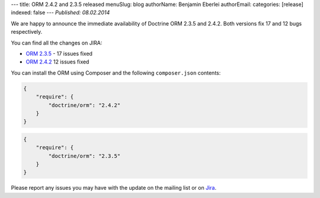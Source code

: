 ---
title: ORM 2.4.2 and 2.3.5 released
menuSlug: blog
authorName: Benjamin Eberlei 
authorEmail: 
categories: [release]
indexed: false
---
*Published: 08.02.2014*

We are happy to announce the immediate availability of Doctrine ORM 2.3.5
and 2.4.2. Both versions fix 17 and 12 bugs respectively.

You can find all the changes on JIRA:

- `ORM 2.3.5 <http://www.doctrine-project.org/jira/browse/DDC/fixforversion/10521>`_ - 17 issues fixed
- `ORM 2.4.2 <http://www.doctrine-project.org/jira/browse/DDC/fixforversion/10621>`_ 12 issues fixed

You can install the ORM using Composer and the following ``composer.json``
contents:

.. code-block:: json

  {
      "require": {
          "doctrine/orm": "2.4.2"
      }
  }

.. code-block:: json

    {
        "require": {
            "doctrine/orm": "2.3.5"
        }
    }

Please report any issues you may have with the update on the mailing list or on
`Jira <http://www.doctrine-project.org/jira>`_.
